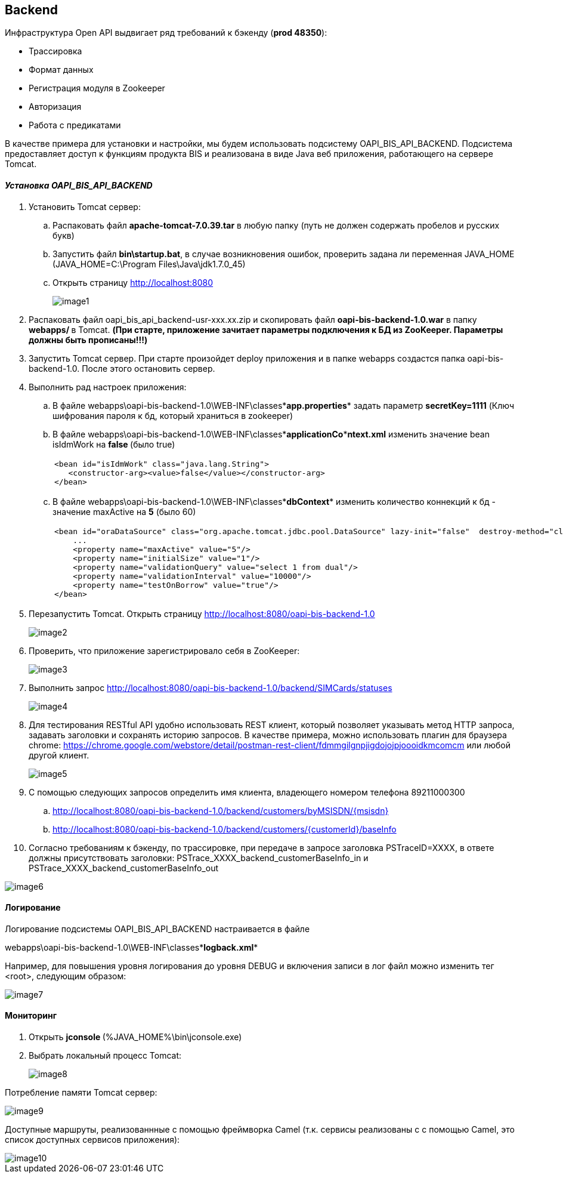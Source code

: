 

== Backend

Инфраструктура Open API выдвигает ряд требований к бэкенду (**prod**** 48350**):

* Трассировка

* Формат данных

* Регистрация модуля в Zookeeper

* Авторизация

* Работа с предикатами

В качестве примера для установки и настройки, мы будем использовать подсистему OAPI_BIS_API_BACKEND. Подсистема предоставляет доступ к функциям продукта BIS и реализована в виде Java веб приложения, работающего на сервере Tomcat. 

==== __Установка OAPI_BIS_API_BACKEND__

. Установить Tomcat сервер:
+

.. Распаковать файл **apache-tomcat-7.0.39.tar**  в любую папку (путь не должен содержать пробелов и русских букв) 
+

.. Запустить файл **bin****\startup.bat**, в случае возникновения ошибок, проверить задана ли переменная JAVA_HOME (JAVA_HOME=C:\Program Files\Java\jdk1.7.0_45)
+

.. Открыть страницу http://localhost:8080
+

image::image1.png[]

. Распаковать файл oapi_bis_api_backend-usr-xxx.xx.zip и скопировать файл **oapi-bis-backend-1.0.war** в папку **webapps****/ **в Tomcat. **(При старте, ****приложение зачитает параметры подключения к БД из ****ZooKeeper****. Параметры должны быть прописаны!!!)** 

. Запустить Tomcat сервер. При старте произойдет deploy приложения и в папке webapps создастся папка oapi-bis-backend-1.0. После этого остановить сервер.

. Выполнить рад настроек приложения:
+

.. В файле webapps\oapi-bis-backend-1.0\WEB-INF\classes\**app.properties** задать параметр **secretKey****=1111** (Ключ шифрования пароля к бд, который храниться в zookeeper)
+

.. В файле webapps\oapi-bis-backend-1.0\WEB-INF\classes\**applicationCo****ntext.xml** изменить значение bean isIdmWork на **false**** **(было true)
+

[cols="1a"]
|===
|
    <bean id="isIdmWork" class="java.lang.String">
       <constructor-arg><value>false</value></constructor-arg>
    </bean>

|===

.. В файле webapps\oapi-bis-backend-1.0\WEB-INF\classes\**dbContext** изменить количество коннекций к бд - значение maxActive на **5** (было 60)
+

[cols="1a"]
|===
|
    <bean id="oraDataSource" class="org.apache.tomcat.jdbc.pool.DataSource" lazy-init="false"  destroy-method="close">
        ...
        <property name="maxActive" value="5"/>
        <property name="initialSize" value="1"/>
        <property name="validationQuery" value="select 1 from dual"/>
        <property name="validationInterval" value="10000"/>
        <property name="testOnBorrow" value="true"/>        
    </bean>

|===

. Перезапустить Tomcat. Открыть страницу http://localhost:8080/oapi-bis-backend-1.0
+

image::image2.png[]

. Проверить, что приложение зарегистрировало себя в ZooKeeper:
+

image::image3.png[]

. Выполнить запрос http://localhost:8080/oapi-bis-backend-1.0/backend/SIMCards/statuses
+

image::image4.png[]

. Для тестирования RESTful API удобно использовать REST клиент, который позволяет указывать метод HTTP запроса, задавать заголовки и сохранять историю запросов. В качестве примера, можно использовать плагин для браузера chrome: https://chrome.google.com/webstore/detail/postman-rest-client/fdmmgilgnpjigdojojpjoooidkmcomcm или любой другой клиент.
+

image::image5.png[]

. С помощью следующих запросов определить имя клиента, владеющего номером телефона 89211000300

.. http://localhost:8080/oapi-bis-backend-1.0/backend/customers/byMSISDN/{msisdn}

.. http://localhost:8080/oapi-bis-backend-1.0/backend/customers/{customerId}/baseInfo

. Согласно требованиям к бэкенду, по трассировке, при передаче в запросе заголовка PSTraceID=XXXX, в ответе должны присутствовать заголовки: PSTrace_XXXX_backend_customerBaseInfo_in и  PSTrace_XXXX_backend_customerBaseInfo_out 

image::image6.png[]

==== Логирование

Логирование подсистемы OAPI_BIS_API_BACKEND настраивается в файле 

webapps\oapi-bis-backend-1.0\WEB-INF\classes\**logback.xml**

Например, для повышения уровня логирования до уровня DEBUG и включения записи в лог файл можно изменить тег <root>, следующим образом:

image::image7.png[]

==== Мониторинг

. Открыть **jconsole**** **(%JAVA_HOME%\bin\jconsole.exe) 
+

. Выбрать локальный процесс Tomcat:
+

image::image8.png[]

Потребление памяти Tomcat сервер:

image::image9.png[]

Доступные маршруты, реализованнные с помощью фреймворка Camel (т.к. сервисы реализованы с с помощью Camel, это список доступных сервисов приложения):

image::image10.png[]
